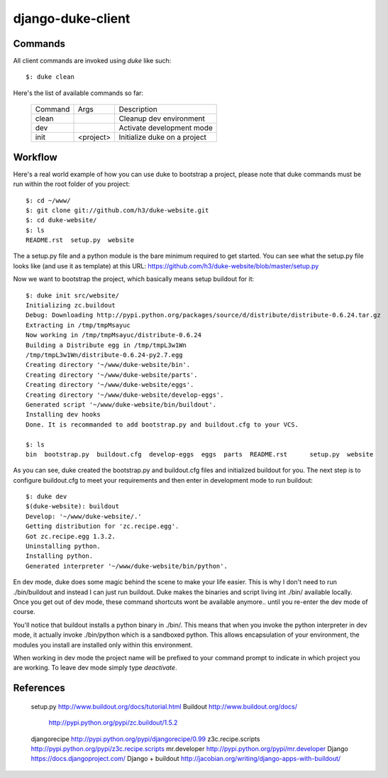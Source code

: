 django-duke-client
==================

Commands
--------

All client commands are invoked using `duke` like such::

    $: duke clean

Here's the list of available commands so far:

 +----------+-----------+------------------------------+
 | Command  | Args      | Description                  | 
 +----------+-----------+------------------------------+
 | clean    |           | Cleanup dev environment      |
 +----------+-----------+------------------------------+
 | dev      |           | Activate development mode    |
 +----------+-----------+------------------------------+
 | init     | <project> | Initialize duke on a project |
 +----------+-----------+------------------------------+


Workflow
--------

Here's a real world example of how you can use duke to bootstrap a project, please note
that duke commands must be run within the root folder of you project::

    $: cd ~/www/
    $: git clone git://github.com/h3/duke-website.git
    $: cd duke-website/
    $: ls
    README.rst  setup.py  website

The a setup.py file and a python module is the bare minimum required to get started.
You can see what the setup.py file looks like (and use it as template) at this URL:
https://github.com/h3/duke-website/blob/master/setup.py

Now we want to bootstrap the project, which basically means setup buildout for it::

    $: duke init src/website/
    Initializing zc.buildout
    Debug: Downloading http://pypi.python.org/packages/source/d/distribute/distribute-0.6.24.tar.gz
    Extracting in /tmp/tmpMsayuc
    Now working in /tmp/tmpMsayuc/distribute-0.6.24
    Building a Distribute egg in /tmp/tmpL3w1Wn
    /tmp/tmpL3w1Wn/distribute-0.6.24-py2.7.egg
    Creating directory '~/www/duke-website/bin'.
    Creating directory '~/www/duke-website/parts'.
    Creating directory '~/www/duke-website/eggs'.
    Creating directory '~/www/duke-website/develop-eggs'.
    Generated script '~/www/duke-website/bin/buildout'.
    Installing dev hooks
    Done. It is recommanded to add bootstrap.py and buildout.cfg to your VCS.

    $: ls
    bin  bootstrap.py  buildout.cfg  develop-eggs  eggs  parts  README.rst	setup.py  website

As you can see, duke created the bootstrap.py and buildout.cfg files and initialized buildout for you.
The next step is to configure buildout.cfg to meet your requirements and then enter in development mode
to run buildout::

    $: duke dev
    $(duke-website): buildout
    Develop: '~/www/duke-website/.'
    Getting distribution for 'zc.recipe.egg'.
    Got zc.recipe.egg 1.3.2.
    Uninstalling python.
    Installing python.
    Generated interpreter '~/www/duke-website/bin/python'.

En dev mode, duke does some magic behind the scene to make your life easier. This is why I don't need
to run ./bin/buildout and instead I can just run buildout. Duke makes the binaries and script living
int ./bin/ available locally. Once you get out of dev mode, these command shortcuts wont be available
anymore.. until you re-enter the dev mode of course.

You'll notice that buildout installs a python binary in ./bin/. This means that when you invoke the
python interpreter in dev mode, it actually invoke ./bin/python which is a sandboxed python. This 
allows encapsulation of your environment, the modules you install are installed only within 
this environment.

When working in dev mode the project name will be prefixed to your command prompt to indicate in which
project you are working. To leave dev mode simply type `deactivate`.


References
----------

 setup.py               http://www.buildout.org/docs/tutorial.html
 Buildout               http://www.buildout.org/docs/   
                        http://pypi.python.org/pypi/zc.buildout/1.5.2
 djangorecipe           http://pypi.python.org/pypi/djangorecipe/0.99
 z3c.recipe.scripts     http://pypi.python.org/pypi/z3c.recipe.scripts
 mr.developer           http://pypi.python.org/pypi/mr.developer
 Django                 https://docs.djangoproject.com/
 Django + buildout      http://jacobian.org/writing/django-apps-with-buildout/

